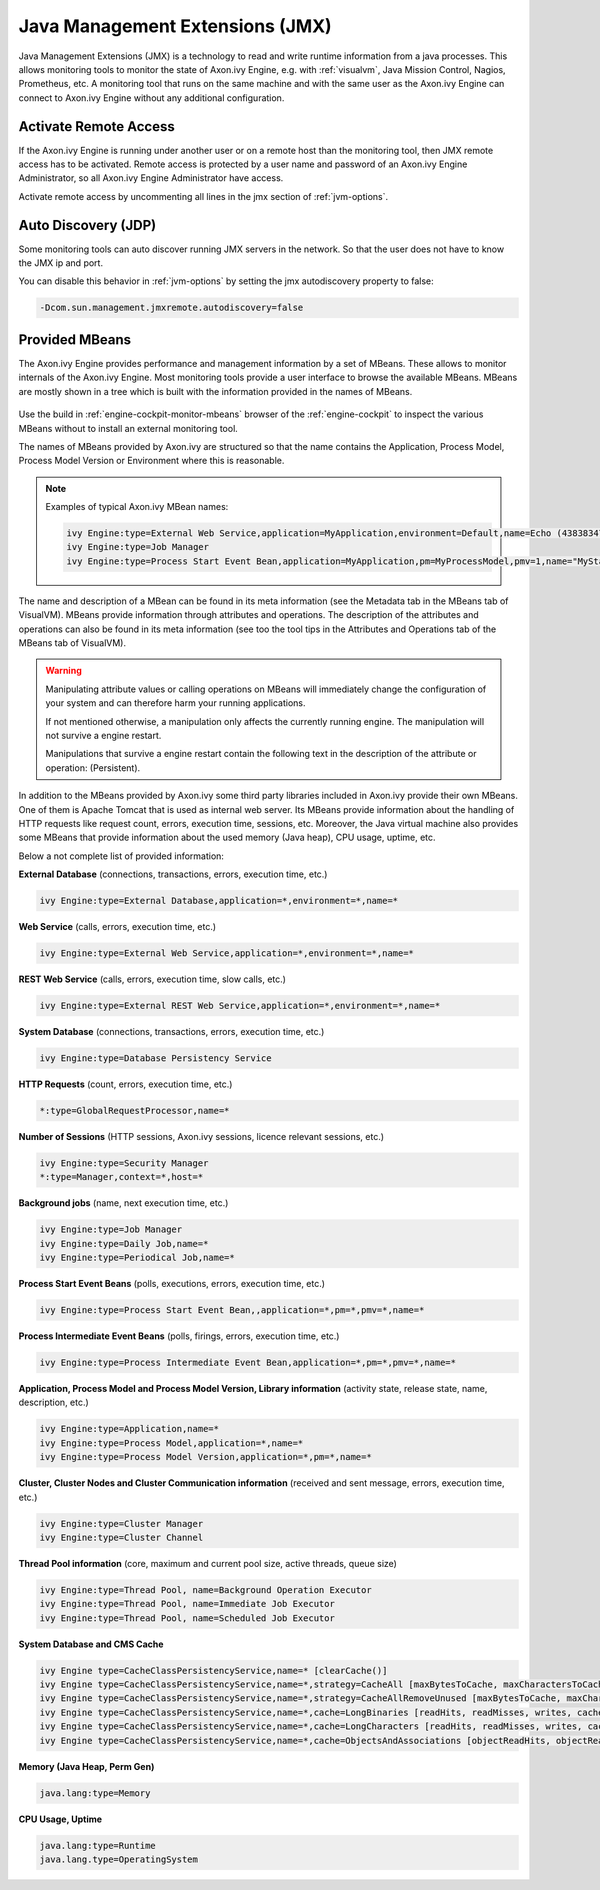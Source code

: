 .. _jmx:

Java Management Extensions (JMX)
================================

Java Management Extensions (JMX) is a technology to read and write runtime
information from a java processes. This allows monitoring tools to monitor the
state of Axon.ivy Engine, e.g. with :ref:`visualvm`, Java Mission Control, Nagios, Prometheus, etc. 
A monitoring tool that runs on the same machine and with the same user
as the Axon.ivy Engine can connect to Axon.ivy Engine without any additional
configuration.


Activate Remote Access
----------------------

If the Axon.ivy Engine is running under another user or on a remote host than
the monitoring tool, then JMX remote access has to be activated. Remote access
is protected by a user name and password of an Axon.ivy Engine Administrator, so
all Axon.ivy Engine Administrator have access.

Activate remote access by uncommenting all lines in the jmx section of :ref:`jvm-options`.


Auto Discovery (JDP)
--------------------

Some monitoring tools can auto discover running JMX servers in the network. So
that the user does not have to know the JMX ip and port.

You can disable this behavior in :ref:`jvm-options`
by setting the jmx autodiscovery property to false:

.. code-block:: properties

    -Dcom.sun.management.jmxremote.autodiscovery=false


Provided MBeans
---------------

The Axon.ivy Engine provides performance and management information by a set of
MBeans. These allows to monitor internals of the Axon.ivy Engine. Most
monitoring tools provide a user interface to browse the available MBeans. 
MBeans are mostly shown in a tree which is built with the information provided in the
names of MBeans. 

.. figure:: /_images/visualvm/visualvm-mbeans.png

Use the build in :ref:`engine-cockpit-monitor-mbeans` browser of the :ref:`engine-cockpit` to inspect 
the various MBeans without to install an external monitoring tool.

The names of MBeans provided by Axon.ivy are structured so that the name
contains the Application, Process Model, Process Model Version or Environment
where this is reasonable. 

.. note::
    Examples of typical Axon.ivy MBean names: 

    .. code-block:: properties

        ivy Engine:type=External Web Service,application=MyApplication,environment=Default,name=Echo (43838347ABCD)
        ivy Engine:type=Job Manager
        ivy Engine:type=Process Start Event Bean,application=MyApplication,pm=MyProcessModel,pmv=1,name="MyStartEventBean (3485471349/start.ivp)"

The name and description of a MBean can be found in its meta information (see
the Metadata tab in the MBeans tab of VisualVM). MBeans provide information
through attributes and operations. The description of the attributes and
operations can also be found in its meta information (see too the tool tips in
the Attributes and Operations tab of the MBeans tab of VisualVM).

.. warning::
    Manipulating attribute values or calling operations on MBeans will
    immediately change the configuration of your system and can therefore harm
    your running applications.

    If not mentioned otherwise, a manipulation only affects the currently
    running engine. The manipulation will not survive a engine restart.
    
    Manipulations that survive a engine restart contain the following text in
    the description of the attribute or operation: (Persistent).

In addition to the MBeans provided by Axon.ivy some third party libraries
included in Axon.ivy provide their own MBeans. One of them is Apache Tomcat that
is used as internal web server. Its MBeans provide information about the
handling of HTTP requests like request count, errors, execution time, sessions,
etc. Moreover, the Java virtual machine also provides some MBeans that provide
information about the used memory (Java heap), CPU usage, uptime, etc.

Below a not complete list of provided information:

**External Database** (connections, transactions, errors, execution time, etc.)

.. code-block:: properties
        
    ivy Engine:type=External Database,application=*,environment=*,name=*

**Web Service** (calls, errors, execution time, etc.)

.. code-block:: properties
        
    ivy Engine:type=External Web Service,application=*,environment=*,name=*

**REST Web Service** (calls, errors, execution time, slow calls, etc.)

.. code-block:: properties
        
    ivy Engine:type=External REST Web Service,application=*,environment=*,name=*

**System Database** (connections, transactions, errors, execution time, etc.)

.. code-block:: properties
        
    ivy Engine:type=Database Persistency Service

**HTTP Requests** (count, errors, execution time, etc.)

.. code-block:: properties

    *:type=GlobalRequestProcessor,name=*

**Number of Sessions** (HTTP sessions, Axon.ivy sessions, licence relevant sessions, etc.)

.. code-block:: properties

    ivy Engine:type=Security Manager
    *:type=Manager,context=*,host=*

**Background jobs** (name, next execution time, etc.)

.. code-block:: properties
   
    ivy Engine:type=Job Manager
    ivy Engine:type=Daily Job,name=*
    ivy Engine:type=Periodical Job,name=*

**Process Start Event Beans** (polls, executions, errors, execution time, etc.)

.. code-block:: properties
   
    ivy Engine:type=Process Start Event Bean,,application=*,pm=*,pmv=*,name=*

**Process Intermediate Event Beans** (polls, firings, errors, execution time, etc.)

.. code-block:: properties

    ivy Engine:type=Process Intermediate Event Bean,application=*,pm=*,pmv=*,name=*

**Application, Process Model and Process Model Version, Library information** (activity state, release state, name, description, etc.)

.. code-block:: properties

    ivy Engine:type=Application,name=*
    ivy Engine:type=Process Model,application=*,name=*
    ivy Engine:type=Process Model Version,application=*,pm=*,name=*

**Cluster, Cluster Nodes and Cluster Communication information** (received and sent message, errors, execution time, etc.)

.. code-block:: properties

    ivy Engine:type=Cluster Manager
    ivy Engine:type=Cluster Channel

**Thread Pool information** (core, maximum and current pool size, active threads, queue size)

.. code-block:: properties

    ivy Engine:type=Thread Pool, name=Background Operation Executor
    ivy Engine:type=Thread Pool, name=Immediate Job Executor
    ivy Engine:type=Thread Pool, name=Scheduled Job Executor

**System Database and CMS Cache**

.. code-block:: properties

    ivy Engine type=CacheClassPersistencyService,name=* [clearCache()]
    ivy Engine type=CacheClassPersistencyService,name=*,strategy=CacheAll [maxBytesToCache, maxCharactersToCache]
    ivy Engine type=CacheClassPersistencyService,name=*,strategy=CacheAllRemoveUnused [maxBytesToCache, maxCharactersToCache, countLimit, usageLimit]
    ivy Engine type=CacheClassPersistencyService,name=*,cache=LongBinaries [readHits, readMisses, writes, cachedLongValues, clearCache()]
    ivy Engine type=CacheClassPersistencyService,name=*,cache=LongCharacters [readHits, readMisses, writes, cachedLongValues, clearCache()]
    ivy Engine type=CacheClassPersistencyService,name=*,cache=ObjectsAndAssociations [objectReadHits, objectReadMisses, objectWrites, cachedObjects, associationReadHits, associationReadMisses, associationWrites, cachedAssociations, clearCache()]

**Memory (Java Heap, Perm Gen)**

.. code-block:: properties

    java.lang:type=Memory

**CPU Usage, Uptime**

.. code-block:: properties
        
    java.lang:type=Runtime
    java.lang.type=OperatingSystem
